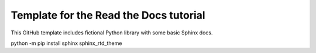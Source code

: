 Template for the Read the Docs tutorial
=======================================

This GitHub template includes fictional Python library with some basic Sphinx docs.

python -m pip install sphinx sphinx_rtd_theme

